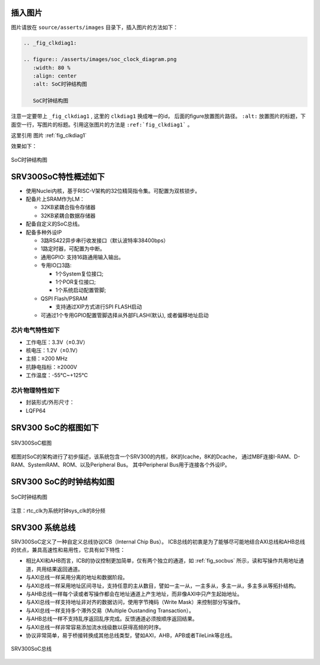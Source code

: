 插入图片
--------

图片请放在 ``source/asserts/images`` 目录下，插入图片的方法如下：

.. code-block:: rst

   .. _fig_clkdiag1:

   .. figure:: /asserts/images/soc_clock_diagram.png
      :width: 80 %
      :align: center
      :alt: SoC时钟结构图

      SoC时钟结构图

注意一定要带上 ``_fig_clkdiag1`` , 这里的 ``clkdiag1`` 换成唯一的id， 后面的figure放置图片路径。
``:alt:`` 放置图片的标题，下面空一行，写图片的标题。引用这张图片的方法是 ``:ref:`fig_clkdiag1``` 。

这里引用 图片 :ref:`fig_clkdiag1`


效果如下：


.. _fig_clkdiag1:

.. figure:: /asserts/images/soc_clock_diagram.png
   :width: 80 %
   :align: center
   :alt: SoC时钟结构图

   SoC时钟结构图


SRV300SoC特性概述如下
---------------------

-  使用Nuclei内核，基于RISC-V架构的32位精简指令集。可配置为双核锁步。
-  配备片上SRAM作为LM：

   -  32KB紧耦合指令存储器
   -  32KB紧耦合数据存储器

-  配备自定义的SoC总线。
-  配备多种外设IP

   -  3路RS422异步串行收发接口（默认波特率38400bps）
   -  1路定时器，可配置为中断。
   -  通用GPIO: 支持16路通用输入输出。
   -  专用IO口3路:

      -  1个System复位接口;
      -  1个POR复位接口;
      -  1个系统启动配置管脚;

   -  QSPI Flash/PSRAM

      -  支持通过XIP方式进行SPI FLASH启动

   -  可通过1个专用GPIO配置管脚选择从外部FLASH(默认), 或者偏移地址启动

芯片电气特性如下
~~~~~~~~~~~~~~~~

-  工作电压：3.3V（±0.3V）
-  核电压：1.2V（±0.1V）
-  主频：≥200 MHz
-  抗静电指标：≥2000V
-  工作温度：-55℃~+125℃

芯片物理特性如下
~~~~~~~~~~~~~~~~

-  封装形式/外形尺寸：
-  LQFP64

SRV300 SoC的框图如下
--------------------

.. _fig_socdiag:

.. figure:: /asserts/images/soc_diag.png
   :width: 80 %
   :align: center
   :alt: SRV300SoC框图

   SRV300SoC框图

框图对SoC的架构进行了初步描述，该系统包含一个SRV300的内核，8K的Icache，8K的Dcache，
通过MBF连接I-RAM、D-RAM、SystemRAM、ROM、以及Peripheral Bus。
其中Peripheral Bus用于连接各个外设IP。

SRV300 SoC的时钟结构如图
------------------------

.. _fig_clkdiag:

.. figure:: /asserts/images/soc_clock_diagram.png
   :width: 80 %
   :align: center
   :alt: SoC时钟结构图

   SoC时钟结构图

注意：rtc_clk为系统时钟sys_clk的8分频

SRV300 系统总线
---------------

SRV300SoC定义了一种自定义总线协议ICB（Internal Chip Bus）。
ICB总线的初衷是为了能够尽可能地结合AXI总线和AHB总线的优点，兼具高速性和易用性，它具有如下特性：

- 相比AXI和AHB而言，ICB的协议控制更加简单，仅有两个独立的通道，如 :ref:`fig_socbus` 所示，读和写操作共用地址通道，共用结果返回通道。 
- 与AXI总线一样采用分离的地址和数据阶段。
- 与AXI总线一样采用地址区间寻址，支持任意的主从数目，譬如一主一从，一主多从，多主一从，多主多从等拓扑结构。
- 与AHB总线一样每个读或者写操作都会在地址通道上产生地址，而非像AXI中只产生起始地址。
- 与AXI总线一样支持地址非对齐的数据访问，使用字节掩码（Write Mask）来控制部分写操作。 
- 与AXI总线一样支持多个滞外交易（Multiple Oustanding Transaction）。 
- 与AHB总线一样不支持乱序返回乱序完成。反馈通道必须按顺序返回结果。 
- 与AXI总线一样非常容易添加流水线级数以获得高频的时序。 
- 协议非常简单，易于桥接转换成其他总线类型，譬如AXI，AHB，APB或者TileLink等总线。

.. _fig_socbus:

.. figure:: /asserts/images/soc_bus.png
   :width: 60 %
   :align: center
   :alt: SRV300SoC总线

   SRV300SoC总线
